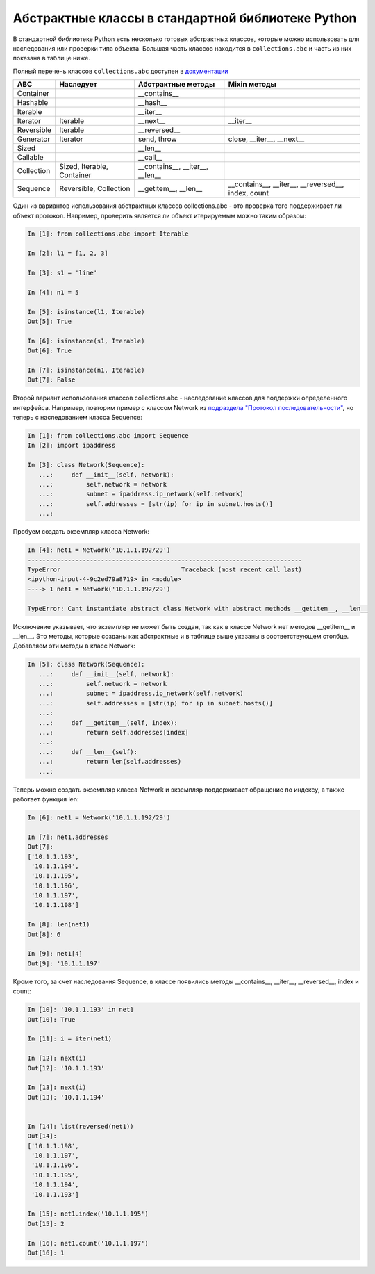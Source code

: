Абстрактные классы в стандартной библиотеке Python
--------------------------------------------------

В стандартной библиотеке Python есть несколько готовых абстрактных классов, которые
можно использовать для наследования или проверки типа объекта.
Большая часть классов находится в ``collections.abc`` и часть из них показана в таблице ниже.

.. note::

Полный перечень классов ``collections.abc`` доступен в `документации <https://docs.python.org/3/library/collections.abc.html>`__

.. tabularcolumns:: |l|L|L|L|

=================== ====================== ======================= ====================================================
ABC                 Наследует              Абстрактные методы      Mixin методы
=================== ====================== ======================= ====================================================
Container                                  __contains__  
Hashable                                   __hash__  
Iterable                                   __iter__  
Iterator            Iterable               __next__                __iter__  
Reversible          Iterable               __reversed__  
Generator           Iterator               send, throw             close, __iter__, __next__  
Sized                                      __len__  
Callable                                   __call__  
Collection          Sized,                 __contains__,
                    Iterable,              __iter__,
                    Container              __len__  
Sequence            Reversible,            __getitem__,            __contains__, __iter__, __reversed__,
                    Collection             __len__                 index, count
=================== ====================== ======================= ====================================================

Один из вариантов использования абстрактных классов collections.abc - это
проверка того поддерживает ли объект протокол.
Например, проверить является ли объект итерируемым можно таким образом:

.. code:: python

    In [1]: from collections.abc import Iterable

    In [2]: l1 = [1, 2, 3]

    In [3]: s1 = 'line'

    In [4]: n1 = 5

    In [5]: isinstance(l1, Iterable)
    Out[5]: True

    In [6]: isinstance(s1, Iterable)
    Out[6]: True

    In [7]: isinstance(n1, Iterable)
    Out[7]: False


 
Второй вариант использования классов collections.abc - наследование классов 
для поддержки определенного интерфейса. Например,
повторим пример с классом Network из `подраздела "Протокол последовательности" <https://pyneng2.readthedocs.io/en/latest/book/02_oop_special_methods/sequence_protocol.html>`__,
но теперь с наследованием класса Sequence:

.. code:: python

    In [1]: from collections.abc import Sequence
    In [2]: import ipaddress

    In [3]: class Network(Sequence):
       ...:     def __init__(self, network):
       ...:         self.network = network
       ...:         subnet = ipaddress.ip_network(self.network)
       ...:         self.addresses = [str(ip) for ip in subnet.hosts()]
       ...:

Пробуем создать экземпляр класса Network:

.. code:: python

    In [4]: net1 = Network('10.1.1.192/29')
    ---------------------------------------------------------------------------
    TypeError                                 Traceback (most recent call last)
    <ipython-input-4-9c2ed79a8719> in <module>
    ----> 1 net1 = Network('10.1.1.192/29')

    TypeError: Cant instantiate abstract class Network with abstract methods __getitem__, __len__

Исключение указывает, что экземпляр не может быть создан, так как в классе Network
нет методов __getitem__ и __len__. Это методы, которые созданы как абстрактные и 
в таблице выше указаны в соответствующем столбце.
Добавляем эти методы в класс Network:

.. code:: python

    In [5]: class Network(Sequence):
       ...:     def __init__(self, network):
       ...:         self.network = network
       ...:         subnet = ipaddress.ip_network(self.network)
       ...:         self.addresses = [str(ip) for ip in subnet.hosts()]
       ...:
       ...:     def __getitem__(self, index):
       ...:         return self.addresses[index]
       ...:
       ...:     def __len__(self):
       ...:         return len(self.addresses)
       ...:

Теперь можно создать экземпляр класса Network и экземпляр поддерживает
обращение по индексу, а также работает функция len:

.. code:: python

    In [6]: net1 = Network('10.1.1.192/29')

    In [7]: net1.addresses
    Out[7]:
    ['10.1.1.193',
     '10.1.1.194',
     '10.1.1.195',
     '10.1.1.196',
     '10.1.1.197',
     '10.1.1.198']

    In [8]: len(net1)
    Out[8]: 6

    In [9]: net1[4]
    Out[9]: '10.1.1.197'

Кроме того, за счет наследования Sequence, в классе появились методы
__contains__, __iter__, __reversed__, index и count:

.. code:: python

    In [10]: '10.1.1.193' in net1
    Out[10]: True

    In [11]: i = iter(net1)

    In [12]: next(i)
    Out[12]: '10.1.1.193'

    In [13]: next(i)
    Out[13]: '10.1.1.194'


    In [14]: list(reversed(net1))
    Out[14]:
    ['10.1.1.198',
     '10.1.1.197',
     '10.1.1.196',
     '10.1.1.195',
     '10.1.1.194',
     '10.1.1.193']

    In [15]: net1.index('10.1.1.195')
    Out[15]: 2

    In [16]: net1.count('10.1.1.197')
    Out[16]: 1


